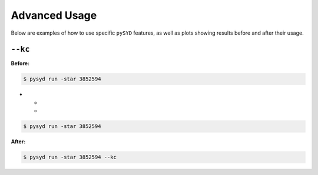 .. _advanced:

Advanced Usage
#################

Below are examples of how to use specific ``pySYD`` features, as well as plots showing results before and after their usage.

``--kc``
++++++++

**Before:**

.. code-block:: bash

    $ pysyd run -star 3852594

.. list-table::

* - .. image:: figures_advanced/3852594_after.png

       Fig 1. Before

  - .. image:: figures_advanced/3852594_after.png

       Fig 2. After

.. code-block:: bash

    $ pysyd run -star 3852594

.. image:: figures_advanced/3852594_after.png
  :width: 600
  :alt: Fit background output plot for KIC 3852594.
  

**After:**

.. code-block:: bash

    $ pysyd run -star 3852594 --kc

.. image:: figures_advanced/3852594_after.png
  :width: 600
  :alt: Fit background output plot for KIC 3852594.

